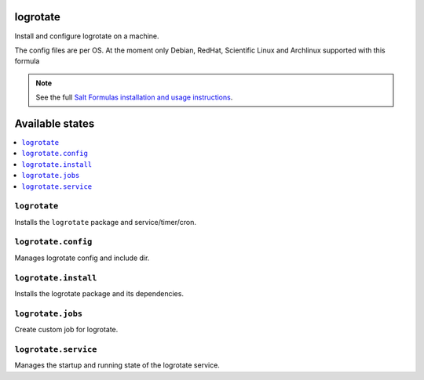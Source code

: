 logrotate
=========
Install and configure logrotate on a machine.

The config files are per OS.
At the moment only Debian, RedHat, Scientific Linux and Archlinux supported with this formula

.. note::
    See the full `Salt Formulas installation and usage instructions
    <http://docs.saltstack.com/en/latest/topics/development/conventions/formulas.html>`_.

Available states
================

.. contents::
    :local:

``logrotate``
-------------

Installs the ``logrotate`` package and service/timer/cron.

``logrotate.config``
--------------------

Manages logrotate config and include dir.

``logrotate.install``
---------------------

Installs the logrotate package and its dependencies.

``logrotate.jobs``
------------------

Create custom job for logrotate.

``logrotate.service``
---------------------

Manages the startup and running state of the logrotate service.
